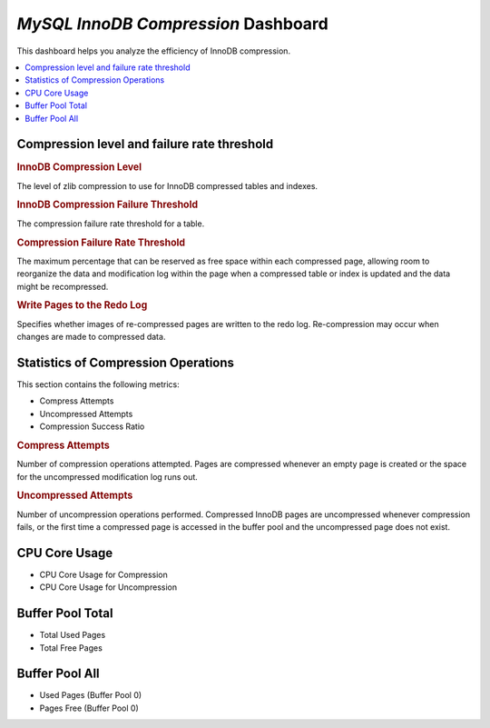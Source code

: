 .. _dashboard-mysql-innodb-compression:

*MySQL InnoDB Compression* Dashboard
================================================================================

This dashboard helps you analyze the efficiency of InnoDB compression.

.. seealso::

   MySQL Documentation
      https://dev.mysql.com/doc/refman/5.7/en/innodb-information-schema-compression-tables.html

.. contents::
   :local:

Compression level and failure rate threshold
--------------------------------------------------------------------------------

.. rubric:: InnoDB Compression Level

The level of zlib compression to use for InnoDB compressed tables and indexes.

.. rubric:: InnoDB Compression Failure Threshold

The compression failure rate threshold for a table.

.. rubric:: Compression Failure Rate Threshold

The maximum percentage that can be reserved as free space within each compressed
page, allowing room to reorganize the data and modification log within the page
when a compressed table or index is updated and the data might be recompressed.

.. rubric:: Write Pages to the Redo Log

Specifies whether images of re-compressed pages are written to the redo
log. Re-compression may occur when changes are made to compressed data.

Statistics of Compression Operations
--------------------------------------------------------------------------------

This section contains the following metrics:

- Compress Attempts
- Uncompressed Attempts
- Compression Success Ratio

.. rubric:: Compress Attempts

Number of compression operations attempted. Pages are compressed whenever an
empty page is created or the space for the uncompressed modification log runs
out.

.. rubric:: Uncompressed Attempts

Number of uncompression operations performed. Compressed InnoDB pages are
uncompressed whenever compression fails, or the first time a compressed page is
accessed in the buffer pool and the uncompressed page does not exist.

CPU Core Usage
--------------------------------------------------------------------------------

- CPU Core Usage for Compression
- CPU Core Usage for Uncompression

Buffer Pool Total
--------------------------------------------------------------------------------

- Total Used Pages
- Total Free Pages

Buffer Pool All
--------------------------------------------------------------------------------

- Used Pages (Buffer Pool 0)
- Pages Free (Buffer Pool 0)
